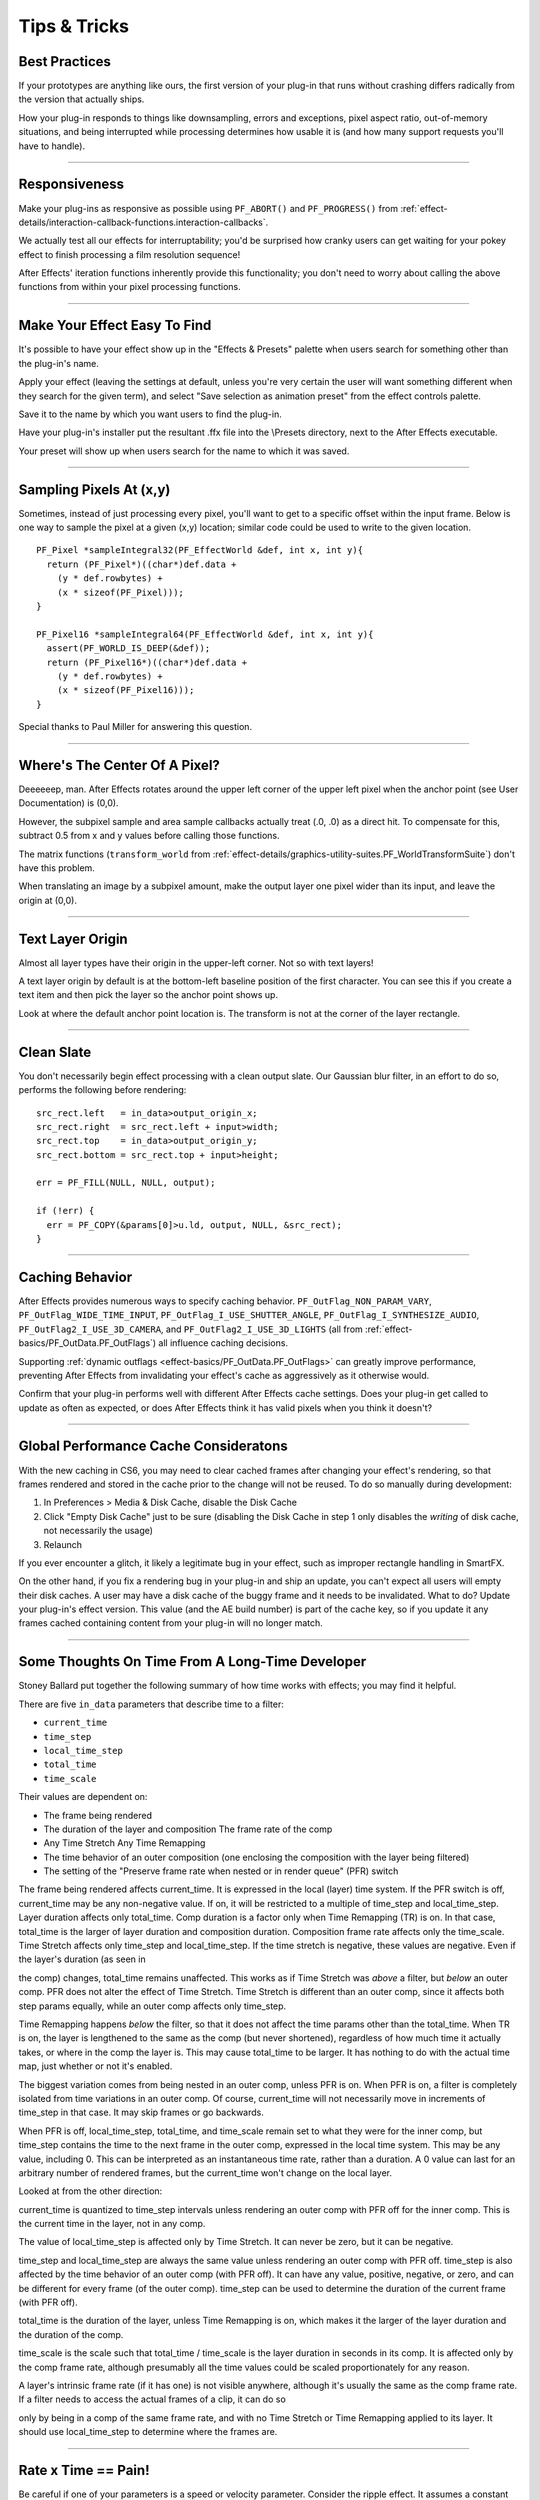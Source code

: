 .. _effect-details/tips-tricks:

Tips & Tricks
################################################################################

Best Practices
================================================================================

If your prototypes are anything like ours, the first version of your plug-in that runs without crashing differs radically from the version that actually ships.

How your plug-in responds to things like downsampling, errors and exceptions, pixel aspect ratio, out-of-memory situations, and being interrupted while processing determines how usable it is (and how many support requests you'll have to handle).

----

Responsiveness
================================================================================

Make your plug-ins as responsive as possible using ``PF_ABORT()`` and ``PF_PROGRESS()`` from :ref:`effect-details/interaction-callback-functions.interaction-callbacks`.

We actually test all our effects for interruptability; you'd be surprised how cranky users can get waiting for your pokey effect to finish processing a film resolution sequence!

After Effects' iteration functions inherently provide this functionality; you don't need to worry about calling the above functions from within your pixel processing functions.

----

Make Your Effect Easy To Find
================================================================================

It's possible to have your effect show up in the "Effects & Presets" palette when users search for something other than the plug-in's name.

Apply your effect (leaving the settings at default, unless you're very certain the user will want something different when they search for the given term), and select "Save selection as animation preset" from the effect controls palette.

Save it to the name by which you want users to find the plug-in.

Have your plug-in's installer put the resultant .ffx file into the \\Presets directory, next to the After Effects executable.

Your preset will show up when users search for the name to which it was saved.

----

Sampling Pixels At (x,y)
================================================================================

Sometimes, instead of just processing every pixel, you'll want to get to a specific offset within the input frame. Below is one way to sample the pixel at a given (x,y) location; similar code could be used to write to the given location.

::

  PF_Pixel *sampleIntegral32(PF_EffectWorld &def, int x, int y){
    return (PF_Pixel*)((char*)def.data +
      (y * def.rowbytes) +
      (x * sizeof(PF_Pixel)));
  }

  PF_Pixel16 *sampleIntegral64(PF_EffectWorld &def, int x, int y){
    assert(PF_WORLD_IS_DEEP(&def));
    return (PF_Pixel16*)((char*)def.data +
      (y * def.rowbytes) +
      (x * sizeof(PF_Pixel16)));
  }

Special thanks to Paul Miller for answering this question.

----

Where's The Center Of A Pixel?
================================================================================

Deeeeeep, man. After Effects rotates around the upper left corner of the upper left pixel when the anchor point (see User Documentation) is (0,0).

However, the subpixel sample and area sample callbacks actually treat (.0, .0) as a direct hit. To compensate for this, subtract 0.5 from x and y values before calling those functions.

The matrix functions (``transform_world`` from :ref:`effect-details/graphics-utility-suites.PF_WorldTransformSuite`) don't have this problem.

When translating an image by a subpixel amount, make the output layer one pixel wider than its input, and leave the origin at (0,0).

----

Text Layer Origin
================================================================================

Almost all layer types have their origin in the upper-left corner. Not so with text layers!

A text layer origin by default is at the bottom-left baseline position of the first character. You can see this if you create a text item and then pick the layer so the anchor point shows up.

Look at where the default anchor point location is. The transform is not at the corner of the layer rectangle.

----

Clean Slate
================================================================================

You don't necessarily begin effect processing with a clean output slate. Our Gaussian blur filter, in an effort to do so, performs the following before rendering:

::

  src_rect.left   = in_data>output_origin_x;
  src_rect.right  = src_rect.left + input>width;
  src_rect.top    = in_data>output_origin_y;
  src_rect.bottom = src_rect.top + input>height;

  err = PF_FILL(NULL, NULL, output);

  if (!err) {
    err = PF_COPY(&params[0]>u.ld, output, NULL, &src_rect);
  }

----

.. _effect-details/tips-tricks.caching-behavior:

Caching Behavior
================================================================================

After Effects provides numerous ways to specify caching behavior. ``PF_OutFlag_NON_PARAM_VARY``, ``PF_OutFlag_WIDE_TIME_INPUT``, ``PF_OutFlag_I_USE_SHUTTER_ANGLE``, ``PF_OutFlag_I_SYNTHESIZE_AUDIO``, ``PF_OutFlag2_I_USE_3D_CAMERA``, and ``PF_OutFlag2_I_USE_3D_LIGHTS`` (all from :ref:`effect-basics/PF_OutData.PF_OutFlags`) all influence caching decisions.

Supporting :ref:`dynamic outflags <effect-basics/PF_OutData.PF_OutFlags>` can greatly improve performance, preventing After Effects from invalidating your effect's cache as aggressively as it otherwise would.

Confirm that your plug-in performs well with different After Effects cache settings. Does your plug-in get called to update as often as expected, or does After Effects think it has valid pixels when you think it doesn't?

----

Global Performance Cache Consideratons
================================================================================

With the new caching in CS6, you may need to clear cached frames after changing your effect's rendering, so that frames rendered and stored in the cache prior to the change will not be reused. To do so manually during development:

1) In Preferences > Media & Disk Cache, disable the Disk Cache
2) Click "Empty Disk Cache" just to be sure (disabling the Disk Cache in step 1 only disables the *writing* of disk cache, not necessarily the usage)
3) Relaunch

If you ever encounter a glitch, it likely a legitimate bug in your effect, such as improper rectangle handling in SmartFX.

On the other hand, if you fix a rendering bug in your plug-in and ship an update, you can't expect all users will empty their disk caches. A user may have a disk cache of the buggy frame and it needs to be invalidated. What to do? Update your plug-in's effect version. This value (and the AE build number) is part of the cache key, so if you update it any frames cached containing content from your plug-in will no longer match.

----

Some Thoughts On Time From A Long-Time Developer
================================================================================

Stoney Ballard put together the following summary of how time works with effects; you may find it helpful.

There are five ``in_data`` parameters that describe time to a filter:

- ``current_time``
- ``time_step``
- ``local_time_step``
- ``total_time``
- ``time_scale``

Their values are dependent on:

- The frame being rendered
- The duration of the layer and composition The frame rate of the comp
- Any Time Stretch Any Time Remapping
- The time behavior of an outer composition (one enclosing the composition with the layer being filtered)
- The setting of the "Preserve frame rate when nested or in render queue" (PFR) switch

The frame being rendered affects current_time. It is expressed in the local (layer) time system. If the PFR switch is off, current_time may be any non-negative value. If on, it will be restricted to a multiple of time_step and local_time_step. Layer duration affects only total_time. Comp duration is a factor only when Time Remapping (TR) is on. In that case, total_time is the larger of layer duration and composition duration. Composition frame rate affects only the time_scale. Time Stretch affects only time_step and local_time_step. If the time stretch is negative, these values are negative. Even if the layer's duration (as seen in

the comp) changes, total_time remains unaffected. This works as if Time Stretch was *above* a filter, but *below* an outer comp. PFR does not alter the effect of Time Stretch. Time Stretch is different than an outer comp, since it affects both step params equally, while an outer comp affects only time_step.

Time Remapping happens *below* the filter, so that it does not affect the time params other than the total_time. When TR is on, the layer is lengthened to the same as the comp (but never shortened), regardless of how much time it actually takes, or where in the comp the layer is. This may cause total_time to be larger. It has nothing to do with the actual time map, just whether or not it's enabled.

The biggest variation comes from being nested in an outer comp, unless PFR is on. When PFR is on, a filter is completely isolated from time variations in an outer comp. Of course, current_time will not necessarily move in increments of time_step in that case. It may skip frames or go backwards.

When PFR is off, local_time_step, total_time, and time_scale remain set to what they were for the inner comp, but time_step contains the time to the next frame in the outer comp, expressed in the local time system. This may be any value, including 0. This can be interpreted as an instantaneous time rate, rather than a duration. A 0 value can last for an arbitrary number of rendered frames, but the current_time won't change on the local layer.

Looked at from the other direction:

current_time is quantized to time_step intervals unless rendering an outer comp with PFR off for the inner comp. This is the current time in the layer, not in any comp.

The value of local_time_step is affected only by Time Stretch. It can never be zero, but it can be negative.

time_step and local_time_step are always the same value unless rendering an outer comp with PFR off. time_step is also affected by the time behavior of an outer comp (with PFR off). It can have any value, positive, negative, or zero, and can be different for every frame (of the outer comp). time_step can be used to determine the duration of the current frame (with PFR off).

total_time is the duration of the layer, unless Time Remapping is on, which makes it the larger of the layer duration and the duration of the comp.

time_scale is the scale such that total_time / time_scale is the layer duration in seconds in its comp. It is affected only by the comp frame rate, although presumably all the time values could be scaled proportionately for any reason.

A layer's intrinsic frame rate (if it has one) is not visible anywhere, although it's usually the same as the comp frame rate. If a filter needs to access the actual frames of a clip, it can do so

only by being in a comp of the same frame rate, and with no Time Stretch or Time Remapping applied to its layer. It should use local_time_step to determine where the frames are.


----

Rate x Time == Pain!
================================================================================

Be careful if one of your parameters is a speed or velocity parameter. Consider the ripple effect. It assumes a constant and uses the current time to determine how far along the ripple has gone (d = v * t). If the user interpolates the speed over time, you should integrate the velocity function from time zero to the current time. Ripple does *not* do this, but provides a "phase" parameter that the user can interpolate as they wish, providing correct results as long as the speed is set to zero. If you want to provide the correct behavior, you can sample (and integrate) the speed parameter from the beginning of time until the current time using PF_CHECKOUT_PARAM(), or you can provide a "phase" or "distance" parameter and warn the user about interpolating the speed. The cost of checking out many parameter values is negligible compared to rendering, and is the recommended approach.

If you check out parameter values at other times, or use layer parameters at all, you *must* check in those parameters when finished, even if an error has occurred. Remember, checked-out parameters are read-only.

----

Testing
================================================================================

Try using your plug-in in RAM previews to ensure you handle out-of-memory conditions gracefully. Does your plug-in handle running out of memory gracefully?

If you receive ``PF_Err_OUT_OF_MEMORY`` (from :ref:`effect-basics/errors.error-codes`) when requesting memory, do you pass it back to After Effects?

What happens when your video effect is applied to an audio-only layer? Test with projects created using older versions of your plug-in.
